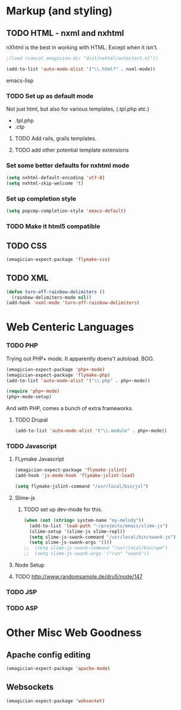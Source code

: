 * Markup (and styling)
** TODO HTML - nxml and nxhtml
   nXhtml is the best in working with HTML.  Except when it isn't.

#+begin_src emacs-lisp
;(load (concat emagician-dir "dist/nxhtml/autostart.el"))
#+end_src 

#+begin_src emacs-lisp
  (add-to-list 'auto-mode-alist '("\\.html?" . nxml-mode))  
#+end_src emacs-lisp

*** TODO Set up as default mode

	Not just html, but also for various templates, (.tpl.php etc.)

	- .tpl.php
	- .ctp
	
**** TODO Add rails, grails templates.
**** TODO add other potential template extensions  
*** Set some better defaults for nxhtml mode

#+begin_src emacs-lisp
(setq nxhtml-default-encoding 'utf-8)
(setq nxhtml-skip-welcome 't)
#+end_src

*** Set up completion style
#+begin_src emacs-lisp
(setq popcmp-completion-style 'emacs-default)
#+end_src

*** TODO Make it html5 compatible

** TODO CSS
#+begin_src emacs-lisp
(emagician-expect-package 'flymake-css)
#+end_src
** TODO XML

#+begin_src emacs-lisp
  (defun turn-off-rainbow-delimiters ()
    (rainbow-delimiters-mode nil))
  (add-hook 'nxml-mode 'turn-off-rainbow-delimiters)
#+end_src 
* Web Centeric Languages
*** TODO PHP
	
	Trying out PHP+ mode.  It apparently doens't autoload. BOO.

#+begin_src emacs-lisp
  (emagician-expect-package 'php+-mode) 
  (emagician-expect-package 'flymake-php)
  (add-to-list 'auto-mode-alist '("\\.php" . php+-mode))
  
  (require 'php+-mode)
  (php+-mode-setup)
  #+end_src

And with PHP, comes a bunch of extra frameworks. 

**** TODO Drupal

#+begin_src emacs-lisp
(add-to-list 'auto-mode-alist '("\\.module" . php+-mode))
#+end_src
	 
*** TODO Javascript
**** FLymake Javascript
#+begin_src emacs-lisp
  (emagician-expect-package 'flymake-jslint)
  (add-hook 'js-mode-hook 'flymake-jslint-load)
  
  (setq flymake-jslint-command "/usr/local/bin/jsl") 
#+end_src

**** Slime-js
***** TODO set up dev-mode for this. 
#+begin_src emacs-lisp
(when (not (string= system-name "my-melody"))
  (add-to-list 'load-path "~/projects/emacs/slime-js")
  (slime-setup '(slime-js slime-repl))
  (setq slime-js-swank-command "/usr/local/bin/swank-js")
  (setq slime-js-swank-args '()))
;;  (setq slime-js-swank-command "/usr/local/bin/npm")
;;  (setq slime-js-swank-args '("run" "swank"))
#+end_src

**** Node Setup

**** TODO http://www.randomsample.de/dru5/node/147

*** TODO JSP

*** TODO ASP
* Other Misc Web Goodness
** Apache config editing
#+begin_src emacs-lisp
(emagician-expect-package 'apache-mode)
#+end_src
** Websockets
#+begin_src emacs-lisp
(emagician-expect-package 'websocket)
#+end_src	
	
